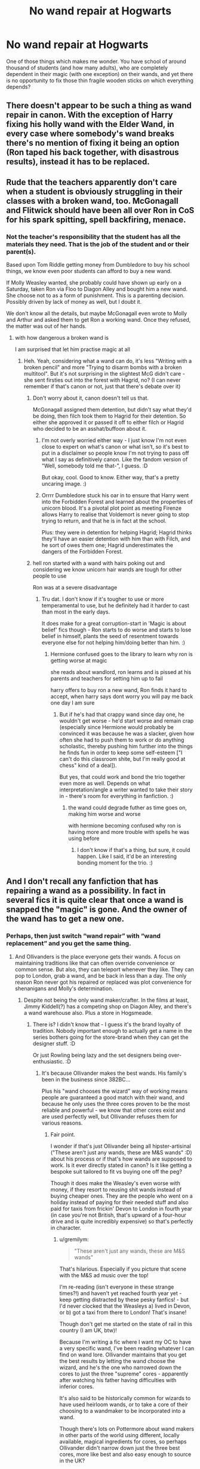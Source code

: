 #+TITLE: No wand repair at Hogwarts

* No wand repair at Hogwarts
:PROPERTIES:
:Author: ceplma
:Score: 6
:DateUnix: 1586471767.0
:DateShort: 2020-Apr-10
:FlairText: Discussion
:END:
One of those things which makes me wonder. You have school of around thousand of students (and how many adults), who are completely dependent in their magic (with one exception) on their wands, and yet there is no opportunity to fix those thin fragile wooden sticks on which everything depends?


** There doesn't appear to be such a thing as wand repair in canon. With the exception of Harry fixing his holly wand with the Elder Wand, in every case where somebody's wand breaks there's no mention of fixing it being an option (Ron taped his back together, with disastrous results), instead it has to be replaced.
:PROPERTIES:
:Author: The_Truthkeeper
:Score: 17
:DateUnix: 1586473359.0
:DateShort: 2020-Apr-10
:END:


** Rude that the teachers apparently don't care when a student is obviously struggling in their classes with a broken wand, too. McGonagall and Flitwick should have been all over Ron in CoS for his spark spitting, spell backfiring, menace.
:PROPERTIES:
:Author: wandererchronicles
:Score: 10
:DateUnix: 1586475616.0
:DateShort: 2020-Apr-10
:END:

*** Not the teacher's responsibility that the student has all the materials they need. That is the job of the student and or their parent(s).

Based upon Tom Riddle getting money from Dumbledore to buy his school things, we know even poor students can afford to buy a new wand.

If Molly Weasley wanted, she probably could have shown up early on a Saturday, taken Ron via Floo to Diagon Alley and bought him a new wand. She choose not to as a form of punishment. This is a parenting decision. Possibly driven by lack of money as well, but I doubt it.

We don't know all the details, but maybe McGonagall even wrote to Molly and Arthur and asked them to get Ron a working wand. Once they refused, the matter was out of her hands.
:PROPERTIES:
:Author: maryfamilyresearch
:Score: 9
:DateUnix: 1586483496.0
:DateShort: 2020-Apr-10
:END:

**** with how dangerous a broken wand is

I am surprised that let him practise magic at all
:PROPERTIES:
:Author: CommanderL3
:Score: 5
:DateUnix: 1586503255.0
:DateShort: 2020-Apr-10
:END:

***** Heh. Yeah, considering what a wand can do, it's less "Writing with a broken pencil" and more "Trying to disarm bombs with a broken multitool". But it's not surprising in the slightest McG didn't care - she sent firsties out into the forest with Hagrid, no? (I can never remember if that's canon or not, just that there's debate over it)
:PROPERTIES:
:Author: Avalon1632
:Score: 3
:DateUnix: 1586507912.0
:DateShort: 2020-Apr-10
:END:

****** Don't worry about it, canon doesn't tell us that.

McGonagall assigned them detention, but didn't say what they'd be doing, then filch took them to Hagrid for their detention. So either she approved it or passed it off to either filch or Hagrid who decided to be an asshat/buffoon about it.
:PROPERTIES:
:Author: corwinicewolf
:Score: 2
:DateUnix: 1586522293.0
:DateShort: 2020-Apr-10
:END:

******* I'm not overly worried either way - I just know I'm not even close to expert on what's canon or what isn't, so it's best to put in a disclaimer so people know I'm not trying to pass off what I say as definitively canon. Like the fandom version of "Well, somebody told me that-", I guess. :D

But okay, cool. Good to know. Either way, that's a pretty uncaring image. :)
:PROPERTIES:
:Author: Avalon1632
:Score: 1
:DateUnix: 1586599162.0
:DateShort: 2020-Apr-11
:END:


******* Orrrr Dumbledore stuck his oar in to ensure that Harry went into the Forbidden Forest and learned about the properties of unicorn blood. It's a pivotal plot point as meeting Firenze allows Harry to realise that Voldemort is never going to stop trying to return, and that he is in fact at the school.

Plus: they were in detention for helping Hagrid; Hagrid thinks they'll have an easier detention with him than with Filch, and he sort of owes them one; Hagrid underestimates the dangers of the Forbidden Forest.
:PROPERTIES:
:Author: gremilym
:Score: 1
:DateUnix: 1586690991.0
:DateShort: 2020-Apr-12
:END:


****** hell ron started with a wand with hairs poking out and considering we know unicorn hair wands are tough for other people to use

Ron was at a severe disadvantage
:PROPERTIES:
:Author: CommanderL3
:Score: 1
:DateUnix: 1586508844.0
:DateShort: 2020-Apr-10
:END:

******* Tru dat. I don't know if it's tougher to use or more temperamental to use, but he definitely had it harder to cast than most in the early days.

It does make for a great corruption-start in 'Magic is about belief' fics though - Ron starts to do worse and starts to lose belief in himself, plants the seed of resentment towards everyone else for not helping him/doing better than him. :)
:PROPERTIES:
:Author: Avalon1632
:Score: 1
:DateUnix: 1586509801.0
:DateShort: 2020-Apr-10
:END:

******** Hermione confused goes to the library to learn why ron is getting worse at magic

she reads about wandlord, ron learns and is pissed at his parents and teachers for setting him up to fail

harry offers to buy ron a new wand, Ron finds it hard to accept, when harry says dont worry you will pay me back one day I am sure
:PROPERTIES:
:Author: CommanderL3
:Score: 1
:DateUnix: 1586510035.0
:DateShort: 2020-Apr-10
:END:

********* But if he's had that crappy wand since day one, he wouldn't get worse - he'd start worse and remain crap (especially since Hermione would probably be convinced it was because he was a slacker, given how often she had to push them to work or do anything scholastic, thereby pushing him further into the things he finds fun in order to keep some self-esteem ["I can't do this classroom shite, but I'm really good at chess" kind of a deal]).

But yes, that could work and bond the trio together even more as well. Depends on what interpretation/angle a writer wanted to take their story in - there's room for everything in fanfiction. :)
:PROPERTIES:
:Author: Avalon1632
:Score: 1
:DateUnix: 1586510891.0
:DateShort: 2020-Apr-10
:END:

********** the wand could degrade futher as time goes on, making him worse and worse

with hermione becoming confused why ron is having more and more trouble with spells he was using before
:PROPERTIES:
:Author: CommanderL3
:Score: 1
:DateUnix: 1586511124.0
:DateShort: 2020-Apr-10
:END:

*********** I don't know if that's a thing, but sure, it could happen. Like I said, it'd be an interesting bonding moment for the trio. :)
:PROPERTIES:
:Author: Avalon1632
:Score: 2
:DateUnix: 1586511649.0
:DateShort: 2020-Apr-10
:END:


** And I don't recall any fanfiction that has repairing a wand as a possibility. In fact in several fics it is quite clear that once a wand is snapped the "magic" is gone. And the owner of the wand has to get a new one.
:PROPERTIES:
:Author: reddog44mag
:Score: 3
:DateUnix: 1586474255.0
:DateShort: 2020-Apr-10
:END:

*** Perhaps, then just switch “wand repair” with “wand replacement” and you get the same thing.
:PROPERTIES:
:Author: ceplma
:Score: 4
:DateUnix: 1586502302.0
:DateShort: 2020-Apr-10
:END:

**** And Ollivanders is the place everyone gets their wands. A focus on maintaining traditions like that can often override convenience or common sense. But also, they can teleport whenever they like. They can pop to London, grab a wand, and be back in less than a day. The only reason Ron never got his repaired or replaced was plot convenience for shenanigans and Molly's determination.
:PROPERTIES:
:Author: Avalon1632
:Score: 2
:DateUnix: 1586508071.0
:DateShort: 2020-Apr-10
:END:

***** Despite not being the only wand maker/crafter. In the films at least, Jimmy Kiddell(?) has a competing shop on Diagon Alley, and there's a wand warehouse also. Plus a store in Hogsmeade.
:PROPERTIES:
:Author: horrorshowjack
:Score: 1
:DateUnix: 1586554024.0
:DateShort: 2020-Apr-11
:END:

****** There is? I didn't know that - I guess it's the brand loyalty of tradition. Nobody important enough to actually get a name in the series bothers going for the store-brand when they can get the designer stuff. :D

Or just Rowling being lazy and the set designers being over-enthusiastic. :D
:PROPERTIES:
:Author: Avalon1632
:Score: 1
:DateUnix: 1586555035.0
:DateShort: 2020-Apr-11
:END:

******* It's because Ollivander makes the best wands. His family's been in the business since 382BC...

Plus his "wand chooses the wizard" way of working means people are guaranteed a good match with their wand, and because he only uses the three cores proven to be the most reliable and powerful - we know that other cores exist and are used perfectly well, but Ollivander refuses them for various reasons.
:PROPERTIES:
:Author: gremilym
:Score: 1
:DateUnix: 1586691793.0
:DateShort: 2020-Apr-12
:END:

******** Fair point.

I wonder if that's just Ollivander being all hipster-artisinal ("These aren't just any wands, these are M&S wands" :D) about his process or if that's how wands are supposed to work. Is it ever directly stated in canon? Is it like getting a bespoke suit tailored to fit vs buying one off the peg?

Though it does make the Weasley's even worse with money, if they resort to reusing shit wands instead of buying cheaper ones. They are the people who went on a holiday instead of paying for their needed stuff and also paid for taxis from frickin' Devon to London in fourth year (in case you're not British, that's upward of a four-hour drive and is quite incredibly expensive) so that's perfectly in character.
:PROPERTIES:
:Author: Avalon1632
:Score: 1
:DateUnix: 1586693953.0
:DateShort: 2020-Apr-12
:END:

********* u/gremilym:
#+begin_quote
  "These aren't just any wands, these are M&S wands"
#+end_quote

That's hilarious. Especially if you picture that scene with the M&S ad music over the top!

I'm re-reading (isn't everyone in these strange times?!) and haven't yet reached fourth year yet - keep getting distracted by these pesky fanfics! - but I'd never clocked that the Weasleys a) lived in Devon, or b) got a taxi from there to London! That's insane!

Though don't get me started on the state of rail in this country (I am UK, btw)!

Because I'm writing a fic where I want my OC to have a very specific wand, I've been reading whatever I can find on wand lore. Ollivander maintains that you get the best results by letting the wand choose the wizard, and he's the one who narrowed down the cores to just the three "supreme" cores - apparently after watching his father having difficulties with inferior cores.

It's also said to be historically common for wizards to have used heirloom wands, or to take a core of their choosing to a wandmaker to be incorporated into a wand.

Though there's lots on Pottermore about wand makers in other parts of the world using different, locally available, magical ingredients for cores, so perhaps Ollivander didn't narrow down just the three best cores, more like best and also easy enough to source in the UK?
:PROPERTIES:
:Author: gremilym
:Score: 1
:DateUnix: 1586695956.0
:DateShort: 2020-Apr-12
:END:

********** I mean, it might be fanon. It's been literal years since I've read the books, so my knowledge of canon vs fanon is sketchy at best.

And yep. Definitely not a path we want to start down (since we would be walking after the train was cancelled :D). But it's less about the trains and more about Rowling's incredible inconsistency with travel - Dumbledore using a broom in book one when apparition would make more sense, using brooms then she invents side-along which would've made the whole seven-potters thing idiotically pointless, etc.

And ah, okay. Fair enough.

And yeah, probably a good reason for Ollivander to only use three types of core, if you want an in-world explanation for it. More than likely it's just Rowling's inconsistent worldbuilding breaking itself again. My advice - take what little there is in canon and just make up what you need to make it actually make sense for your story. If that's the explanation you wanna go for, go for it.

Might be worth making a post asking for input, if the question mark at the end was asking for an opinion on your best and easiest to source idea. I'm afraid I don't have enough canon knowledge to say whether it would fit or not.
:PROPERTIES:
:Author: Avalon1632
:Score: 1
:DateUnix: 1586771674.0
:DateShort: 2020-Apr-13
:END:


** In all honesty, the only time I've ever seen a Magical Focus repaired is in Magical Girl Lyrical Nanoha, and that's practically standard in most there.

Kinda sad how the only version of Magical Foci I've ever come across that actually gets repairs done is used by the only group of Spacefaring Mages I know of, and not Harry Potter, which is far more widely known.
:PROPERTIES:
:Author: LSMediator
:Score: 2
:DateUnix: 1586479020.0
:DateShort: 2020-Apr-10
:END:


** Like lots of people have said, wands generally get replaced, rather than repaired.

Broken wands are shown to work, to a greater or lesser extent though.

Ron's hand-me-down wand with its exposed core still works well enough. Once it's snapped and held together with spellotape it becomes unpredictable and temperamental.

However, there is a broken wand that we are told was snapped in half that is shown to work fairly reliably - the first wand we're introduced to: Hagrid's.

He keeps the broken pieces hidden in an umbrella, but he's able to partially transfigure Dudley, magically command boats (including a Muggle, unenchanted boat), and open the entrance to Diagon Alley (as an aside, why does this require a wand? How do other magical creatures get in???).

I expect it's very common in fics to explore wand lore because of how fascinating it is. I have a partially created fic of my own that has a character who gets Ollivander's help in re-housing the core of an heirloom wand - Ollivander concludes the core/wood pairing chosen by the original wandmaker was poor, and agrees to place the core into a different wand, trying various types before settling on the ideal pairing. Of course in my fic, the owner of the heirloom wand has to first demonstrate that the magical core actually works for him, as Ollivander stands by his ethos that "the wand chooses the wizard".
:PROPERTIES:
:Author: gremilym
:Score: 1
:DateUnix: 1586691595.0
:DateShort: 2020-Apr-12
:END:
